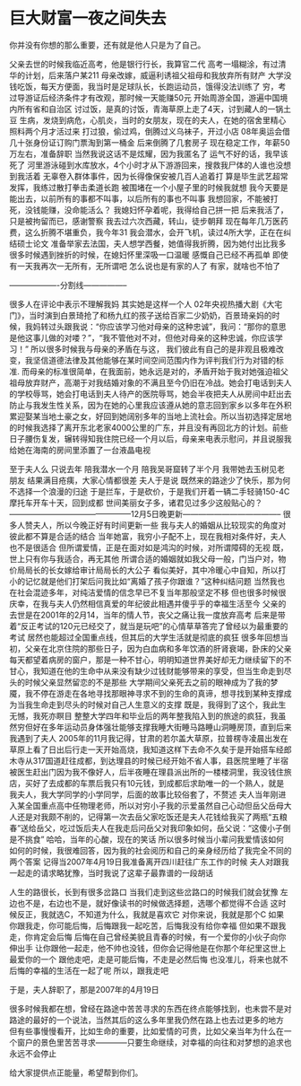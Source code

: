 * 巨大财富一夜之间失去
你并没有你想的那么重要，还有就是他人只是为了自己。


父亲去世的时候我临近高考，他是银行行长，我算官二代
高考一塌糊涂，有过清华的计划，后来落户某211
母亲改嫁，威逼利诱祖父祖母和我放弃所有财产
大学没钱吃饭，每天方便面，我当时是足球队长，长跑运动员，饿得没法训练了
穷，考过导游证后经济条件才有改观，那时候一天能赚50元
开始周游全国，游遍中国境内所有省和自治区
讨过饭，是真的讨饭，青海草原上走了4天，讨到藏人的一锅土豆
生病，发烧到病危，心肌炎，当时的女朋友，现在的夫人，在她的宿舍里精心照料两个月才活过来
打过狼，偷过鸡，倒腾过义乌袜子，开过小店
08年奥运会借几十张身份证订购门票淘到第一桶金
后来倒腾了几套房子
现在稳定工作，年薪50万左右，准备辞职
当然我说这话不是炫耀，因为我匿名了
运气不好的话，我早该死了
河里游泳碰到水库放水，4个小时才从下游游回来，搜救我尸体的人谁也没想到我活着
无辜卷入群体事件，因为长得像保安被几百人追着打
算是毕生武艺超常发挥，我练过散打拳击柔道长跑
被围堵在一个小屋子里的时候我就想
我今天要是能出去，以前所有的事都不叫事，以后所有的事也不叫事
我想回家，不能被打死，没钱能赚，没命能活么？
我媳妇怀孕着呢，我得给自己拼一把
后来我活了，只是被拘留而已，感谢警察
我去过六次西藏，转山，徒步朝拜
现在每年几万医药费，这么折腾不堪重负，我今年31
我会潜水，会开飞机，读过4所大学，正在在纠结硕士论文
准备举家去法国，夫人想学西餐，她值得我折腾，因为她付出比我多
很多时候遇到挫折的时候，在媳妇怀里深吸一口温暖
感慨自己已经不再孤单
即使有一天我再次一无所有，无所谓吧
怎么说也是有家的人了
有家，就啥也不怕了



-------------------分割线-----------------



很多人在评论中表示不理解我妈
其实她是这样一个人
02年央视热播大剧《大宅门》，当时演到白景琦抢了和杨九红的孩子送给百家二少奶奶，百景琦亲妈的时候，我妈转过头跟我说：“你应该学习他对母亲的这种忠诚”，我问：“那你的意思是他这事儿做的对喽？”，“我不管他对不对，但他对母亲的这种忠诚，你应该学习！”
所以很多时候我与母亲的矛盾在与这，
我们彼此有自己的是非观且极难改变，我坚信道德法律及其他能够在某时间空间范围内作为评判我们行为对错的标准.
而母亲的标准很简单，在我面前，她永远是对的，矛盾开始于我对她强迫祖父祖母放弃财产，高潮于对我结婚对象的不满且至今仍旧在冷战。她会打电话到夫人的学校辱骂，她会打电话到夫人待产的医院辱骂，她会半夜把夫人从房间中赶出去防止与我发生性关系，因为在她的心里我应该遵从她的意志回到家乡以多年在外积累迎娶某当地土豪之女，好回到她阔别多年的当地上流社会。所以当初选择定居地的时候我选择了离开东北老家4000公里的广东，并且没有再回北方的计划。前些日子腰伤复发，辗转得知我住院已经一个月以后，母亲来电表示慰问，并且说服我给她在海南的房间里添置了一台液晶电视


至于夫人么
只说去年
陪我潜水一个月
陪我吴哥窟转了半个月
我带她去玉树见老朋友
结果满目疮痍，大家心情都很差
夫人于是说
既然来的路途少了快乐，那为何不选择一个浪漫的归途
于是拦车，于是砍价，于是我们开着一辆二手轻骑150-4C摩托车开车十天，回到成都
世间美丽女子多，诸君见过多少这般贴心的？
-----------------------------------------------12月5日晚更新--------------------------------------
很多人赞夫人，所以今晚正好有时间更新一些
我与夫人的婚姻从比较现实的角度对彼此都不算是合适的结合
当年她富，我穷小子配不上，现在我相对条件好，夫人也不是很适合
但所谓爱情，正是在面对如是鸿沟的时候，对所谓障碍的无视
既，世上只有你与我适合，再无其他
所谓合适的婚姻就如我父母一般，门当户对，物价局局长的长女嫁给审计局局长的大公子
看似美好，其中冷暖心中自知，所以打小的记忆就是他们打架后问我比如“离婚了孩子你跟谁？”这种纠结问题
当然我也在社会混迹多年，对纯洁爱情的信念早已不复当年那般坚定不移
但也很多时候很庆幸，在我与夫人仍然相信真爱的年纪彼此相遇并傻乎乎的幸福生活至今
父亲的去世是在2001年的2月14，当年的情人节，丧父之痛让我一度放弃高考
后来是带着“反正考试的120元已经交了，就当是玩吧”的心情草草答完了曾经以为最重要的考试
居然也能超过全国重点线，但其后的大学生活就是彻底的疯狂
很多年回想当初，父亲在北京住院的那些日子，因为白血病和多年饮酒的肝肾衰竭，卧床的父亲每天都望着病房的窗户，那是一种不甘心，明明知道世界美好却无力继续留下的不甘心，我知道在他的生命中从来没有缺少过钱财能够带来的享受，但当生命走到尽头的时候父亲显然留恋的不是那些
大学期间父亲死去之前的眼神成为了我的梦魇，我不停在游走在各地寻找那眼神寻求不到的生命的真谛，想寻找到某种支撑成为当我生命走到尽头的时候对自己人生意义的支撑
既是，我得到了这个，我此生无憾，我死亦瞑目
整整大学四年和毕业后的两年整我陷入到的旅途的疯狂，我虽然穷但好在多年运动员身体强壮能够支撑我睡大街睡马路睡山洞睡房顶，直到后来我遇到了夫人
2005年的11月我记得，甘肃的若尔盖大草原，拉普楞寺凌晨出发在草原上看了日出后行走一天开始高烧，我知道这样下去命不久矣于是开始搭车经郎木寺从317国道赶往成都，到达理县的时候已经开始不省人事，县医院里睡了半宿被医生赶出门因为我不像好人，后半夜睡在理县派出所的一楼楼洞里，我没钱住旅店，买好了去成都的车票后我只有10元钱，到成都后求助唯一的一个熟人，就是我夫人，我大学同学的小学同学，后面的故事比较俗套了，不赘述
夫人当年刚进入某全国重点高中任物理老师，所以对穷小子我的示爱虽然自己心动但岳父岳母大人还是对我颇不削的，记得第一次去岳父家吃饭还是夫人花钱给我买了两瓶“五粮春”送给岳父，吃过饭后夫人在我走后问岳父对我印象如何，岳父说：“这傻小子倒是不挑食”
哈哈，当年的心酸，现在的笑话
所以很多时候当小辈问我爱情该如何如何的时候，我很难回答，因为我的社会阅历和自己的亲身经历给了我完全不同的两个答案
记得当2007年4月19日我准备离开四川赶往广东工作的时候
夫人对跟我一起走的请求略犹豫，当时我说了这辈子最靠谱的一段胡话

人生的路很长，长到有很多岔路口
当我们走到这些岔路口的时候我们就会犹豫
左边也不是，右边也不是，就好像读书的时候做选择题，选哪个都觉得不合适
这时候反正，我就选C，不知道为什么，我就是喜欢它
对你来说，我就是那个C
如果你跟我走，你可能后悔，后悔跟我一起吃苦，后悔我没有给你幸福
但如果不跟我走，你肯定会后悔
后悔在自己曾经美貌且青春的时候，有一个爱你的小伙子向你伸出手
让你跟他一起走，他不帅也没钱，但你会记得他是在你那个年纪里这世上最爱你的一个
跟他走吧，走是可能后悔，不走是必然后悔
也没准儿，将来也就不后悔的幸福的生活在一起了呢
所以，跟我走吧

于是，夫人辞职了，那是2007年的4月19日

很多时候我都在想，曾经在路途中苦苦寻求的东西在终点能够找到，也未尝不是对路途的最好的一个说法，当然其后的这么多年里我仍然在路上也去过更多的地方
但有些事慢慢看开，比如生命的重要，比如爱情的可贵，比如父亲当年为什么在一个窗户的景色里苦苦寻求————只要生命继续，对幸福的向往和对梦想的追求也永远不会停止

给大家提供点正能量，希望帮到你们。
